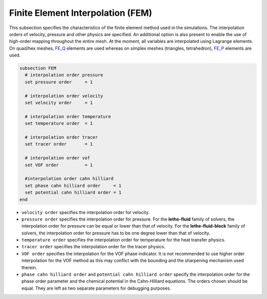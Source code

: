 ==================================
Finite Element Interpolation (FEM)
==================================

This subsection specifies the characteristics of the finite element method used in the simulations. The interpolation orders of velocity, pressure and other physics are specified. An additional option is also present to enable the use of high-order mapping throughout the entire mesh. At the moment, all variables are interpolated using Lagrange elements. On quad/hex meshes, `FE_Q <https://www.dealii.org/current/doxygen/deal.II/classFE__Q.html>`_ elements are used whereas on simplex meshes (triangles, tetrahedron), `FE_P <https://www.dealii.org/current/doxygen/deal.II/classFE__SimplexP.html>`_ elements are used.


.. code-block:: text

  subsection FEM
    # interpolation order pressure
    set pressure order     = 1

    # interpolation order velocity
    set velocity order     = 1

    # interpolation order temperature
    set temperature order  = 1

    # interpolation order tracer
    set tracer order       = 1

    # interpolation order vof
    set VOF order          = 1

    #interpolation order cahn hilliard
    set phase cahn hilliard order     = 1
    set potential cahn hilliard order = 1
  end


* ``velocity order`` specifies the interpolation order for velocity.

* ``pressure order`` specifies the interpolation order for pressure. For the **lethe-fluid** family of solvers, the interpolation order for pressure can be equal or lower than that of velocity. For the **lethe-fluid-block** family of solvers, the interpolation order for pressure has to be one degree lower than that of velocity.

* ``temperature order`` specifies the interpolation order for temperature for the heat transfer physics.

* ``tracer order`` specifies the interpolation order for the tracer physics.

* ``VOF order`` specifies the interpolation for the VOF phase indicator. It is not recommended to use higher order interpolation for the VOF method as this may conflict with the bounding and the sharpening mechanism used therein.

* ``phase cahn hilliard order`` and ``potential cahn hilliard order`` specify the interpolation order for the phase order parameter and the chemical potential in the Cahn-Hilliard equations. The orders chosen should be equal. They are left as two separate parameters for debugging purposes.


